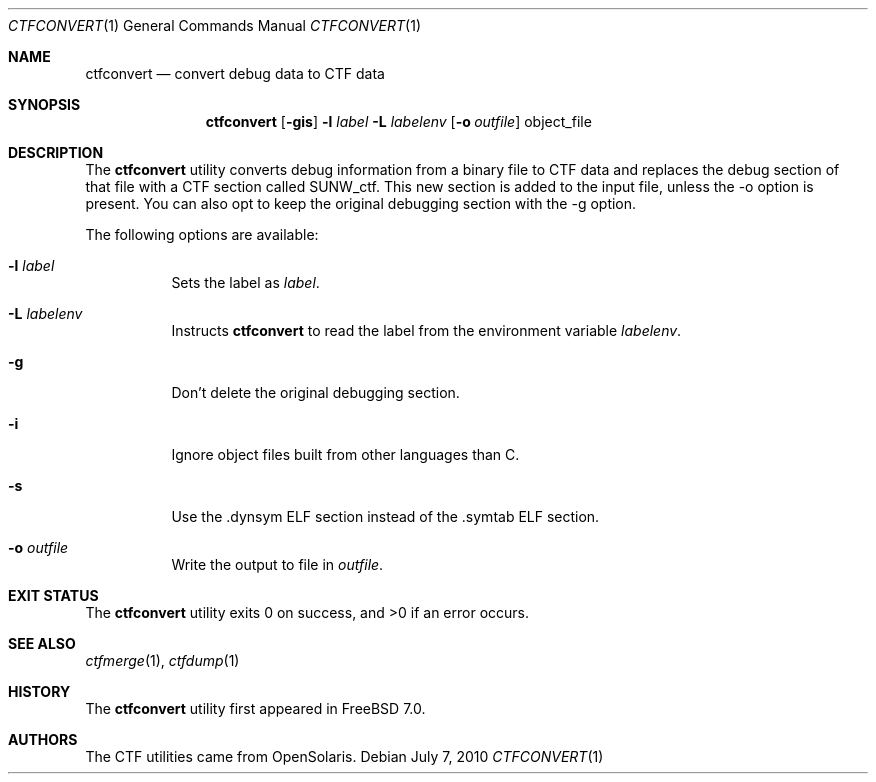 .\"
.\" Copyright (c) 2010 The FreeBSD Foundation 
.\" All rights reserved. 
.\" 
.\" This software was developed by Rui Paulo under sponsorship from the
.\" FreeBSD Foundation. 
.\"  
.\" Redistribution and use in source and binary forms, with or without 
.\" modification, are permitted provided that the following conditions 
.\" are met: 
.\" 1. Redistributions of source code must retain the above copyright 
.\"    notice, this list of conditions and the following disclaimer. 
.\" 2. Redistributions in binary form must reproduce the above copyright 
.\"    notice, this list of conditions and the following disclaimer in the 
.\"    documentation and/or other materials provided with the distribution. 
.\" 
.\" THIS SOFTWARE IS PROVIDED BY THE AUTHOR AND CONTRIBUTORS ``AS IS'' AND 
.\" ANY EXPRESS OR IMPLIED WARRANTIES, INCLUDING, BUT NOT LIMITED TO, THE 
.\" IMPLIED WARRANTIES OF MERCHANTABILITY AND FITNESS FOR A PARTICULAR PURPOSE 
.\" ARE DISCLAIMED.  IN NO EVENT SHALL THE AUTHOR OR CONTRIBUTORS BE LIABLE 
.\" FOR ANY DIRECT, INDIRECT, INCIDENTAL, SPECIAL, EXEMPLARY, OR CONSEQUENTIAL 
.\" DAMAGES (INCLUDING, BUT NOT LIMITED TO, PROCUREMENT OF SUBSTITUTE GOODS 
.\" OR SERVICES; LOSS OF USE, DATA, OR PROFITS; OR BUSINESS INTERRUPTION) 
.\" HOWEVER CAUSED AND ON ANY THEORY OF LIABILITY, WHETHER IN CONTRACT, STRICT 
.\" LIABILITY, OR TORT (INCLUDING NEGLIGENCE OR OTHERWISE) ARISING IN ANY WAY 
.\" OUT OF THE USE OF THIS SOFTWARE, EVEN IF ADVISED OF THE POSSIBILITY OF 
.\" SUCH DAMAGE. 
.\"
.\" $FreeBSD: releng/9.3/cddl/usr.bin/ctfconvert/ctfconvert.1 211187 2010-08-11 18:00:45Z rpaulo $
.\"
.Dd July 7, 2010
.Dt CTFCONVERT 1
.Os
.Sh NAME
.Nm ctfconvert
.Nd convert debug data to CTF data
.Sh SYNOPSIS
.Nm
.Op Fl gis
.Fl l Ar label
.Fl L Ar labelenv
.Op Fl o Ar outfile
object_file
.Sh DESCRIPTION
The
.Nm
utility converts debug information from a binary file to CTF data and replaces
the debug section of that file with a CTF section called SUNW_ctf.
This new section is added to the input file, unless the -o
option is present.
You can also opt to keep the original debugging section with the
-g option.
.Pp
The following options are available:
.Bl -tag -width indent
.It Fl l Ar label
Sets the label as
.Ar label .
.It Fl L Ar labelenv
Instructs
.Nm
to read the label from the environment variable
.Ar labelenv .
.It Fl g
Don't delete the original debugging section.
.It Fl i
Ignore object files built from other languages than C.
.It Fl s
Use the .dynsym ELF section instead of the .symtab ELF section.
.It Fl o Ar outfile
Write the output to file in
.Ar outfile .
.El
.Sh EXIT STATUS
.Ex -std
.Sh SEE ALSO
.Xr ctfmerge 1 , 
.Xr ctfdump 1
.Sh HISTORY
The
.Nm
utility first appeared in
.Fx 7.0 .
.Sh AUTHORS
The CTF utilities came from OpenSolaris.
